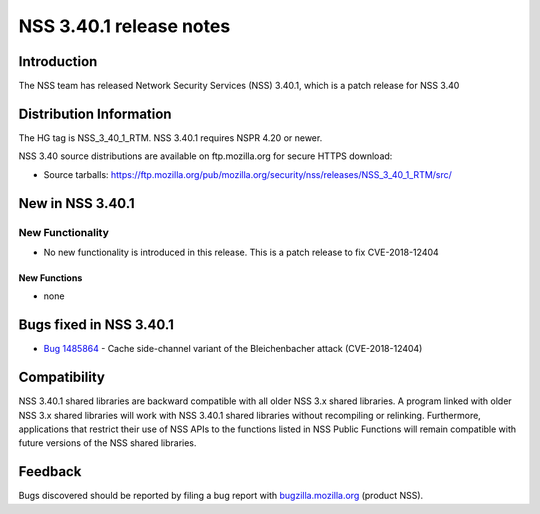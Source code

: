 ========================
NSS 3.40.1 release notes
========================
.. _Introduction:

Introduction
------------

The NSS team has released Network Security Services (NSS) 3.40.1, which
is a patch release for NSS 3.40

.. _Distribution_Information:

Distribution Information
------------------------

The HG tag is NSS_3_40_1_RTM. NSS 3.40.1 requires NSPR 4.20 or newer.

NSS 3.40 source distributions are available on ftp.mozilla.org for
secure HTTPS download:

-  Source tarballs:
   https://ftp.mozilla.org/pub/mozilla.org/security/nss/releases/NSS_3_40_1_RTM/src/

.. _New_in_NSS_3.40.1:

New in NSS 3.40.1
-----------------

.. _New_Functionality:

New Functionality
~~~~~~~~~~~~~~~~~

-  No new functionality is introduced in this release. This is a patch
   release to fix CVE-2018-12404

.. _New_Functions:

New Functions
^^^^^^^^^^^^^

-  none

.. _Bugs_fixed_in_NSS_3.40.1:

Bugs fixed in NSS 3.40.1
------------------------

-  

   .. container:: field indent

      .. container::

         `Bug
         1485864 <https://bugzilla.mozilla.org/show_bug.cgi?id=1485864>`__
         - Cache side-channel variant of the Bleichenbacher attack
         (CVE-2018-12404)

.. _Compatibility:

Compatibility
-------------

NSS 3.40.1 shared libraries are backward compatible with all older NSS
3.x shared libraries. A program linked with older NSS 3.x shared
libraries will work with NSS 3.40.1 shared libraries without recompiling
or relinking. Furthermore, applications that restrict their use of NSS
APIs to the functions listed in NSS Public Functions will remain
compatible with future versions of the NSS shared libraries.

.. _Feedback:

Feedback
--------

Bugs discovered should be reported by filing a bug report with
`bugzilla.mozilla.org <https://bugzilla.mozilla.org/enter_bug.cgi?product=NSS>`__
(product NSS).